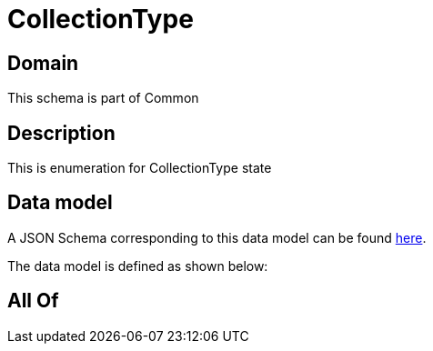 = CollectionType

[#domain]
== Domain

This schema is part of Common

[#description]
== Description

This is enumeration for CollectionType state


[#data_model]
== Data model

A JSON Schema corresponding to this data model can be found https://tmforum.org[here].

The data model is defined as shown below:


[#all_of]
== All Of

